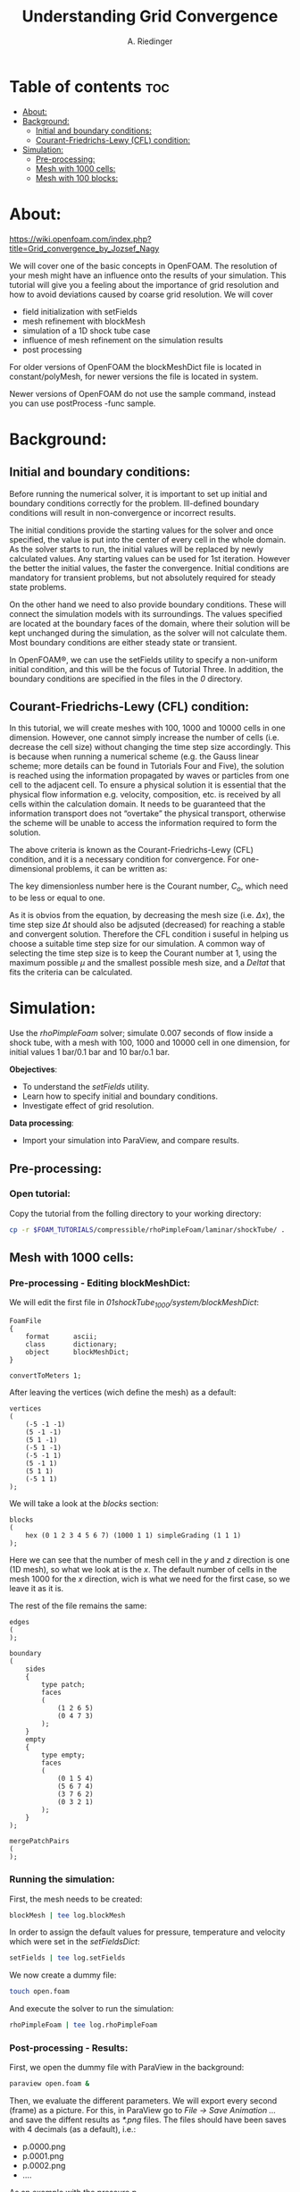 #+TITLE: Understanding Grid Convergence
#+AUTHOR: A. Riedinger
#+PROPERTY: :header-tags :tangle yes

* Table of contents :toc:
- [[#about][About:]]
- [[#background][Background:]]
  - [[#initial-and-boundary-conditions][Initial and boundary conditions:]]
  - [[#courant-friedrichs-lewy-cfl-condition][Courant-Friedrichs-Lewy (CFL) condition:]]
- [[#simulation][Simulation:]]
  - [[#pre-processing][Pre-processing:]]
  - [[#mesh-with-1000-cells][Mesh with 1000 cells:]]
  - [[#mesh-with-100-blocks][Mesh with 100 blocks:]]

* About:
https://wiki.openfoam.com/index.php?title=Grid_convergence_by_Jozsef_Nagy

We will cover one of the basic concepts in OpenFOAM. The resolution of your mesh might have an influence onto the results of your simulation. This tutorial will give you a feeling about the importance of grid resolution and how to avoid deviations caused by coarse grid resolution. We will cover

+ field initialization with setFields
+ mesh refinement with blockMesh
+ simulation of a 1D shock tube case
+ influence of mesh refinement on the simulation results
+ post processing

For older versions of OpenFOAM the blockMeshDict file is located in constant/polyMesh, for newer versions the file is located in system.

Newer versions of OpenFOAM do not use the sample command, instead you can use postProcess -func sample.
* Background:

** Initial and boundary conditions:

Before running the numerical solver, it is important to set up initial and boundary conditions  correctly for the problem. Ill-defined boundary conditions will result in non-convergence or  incorrect results.

The initial conditions provide the starting values for the solver and once specified, the value is put  into the center of every cell in the whole domain. As the solver starts to run, the initial values will  be replaced by newly calculated values. Any starting values can be used for 1st iteration. However  the better the initial values, the faster the convergence. Initial conditions are mandatory for transient  problems, but not absolutely required for steady state problems.

On the other hand we need to also provide boundary conditions. These will connect the simulation  models with its surroundings. The values specified are located at the boundary faces of the domain,  where their solution will be kept unchanged during the simulation, as the solver will not calculate  them. Most boundary conditions are either steady state or transient.

In OpenFOAM®, we can use the setFields utility to specify a non-uniform initial condition, and this  will be the focus of Tutorial Three. In addition, the boundary conditions are specified in the files in the /0/ directory.

** Courant-Friedrichs-Lewy (CFL) condition:

In this tutorial, we will create meshes with 100, 1000 and 10000 cells in one dimension. However,  one cannot simply increase the number of cells (i.e. decrease the cell size) without changing the  time step size accordingly. This is because when running a numerical scheme (e.g. the Gauss linear  scheme; more details can be found in Tutorials Four and Five), the solution is reached using the  information propagated by waves or particles from one cell to the adjacent cell. To ensure a  physical solution it is essential that the physical flow information e.g. velocity, composition, etc. is  received by all cells within the calculation domain. It needs to be guaranteed that the information  transport does not “overtake” the physical transport, otherwise the scheme will be unable to access  the information required to form the solution.

The above criteria is known as the Courant-Friedrichs-Lewy (CFL) condition, and it is a necessary condition for convergence. For one-dimensional problems, it can be written as:

\begin{equation}
   C_o = \frac{\mu \Delta t}{\Delta x} \leq 1
\end{equation}

The key dimensionless number here is the Courant number, $C_o$, which need to be less or equal to one.

As it is obvios from the equation, by decreasing the mesh size (i.e. $\Delta x$), the time step size $\Delta t$ should also be adjsuted (decreased) for reaching a stable and convergent solution. Therefore the CFL condition i suseful in helping us choose a suitable time step size for our simulation. A common way of selecting the time step size is to keep the Courant number at 1, using the maximum possible $\mu$ and the smallest possible mesh size, and a $Delta t$ that fits the criteria can be calculated.
* Simulation:

Use the /rhoPimpleFoam/ solver; simulate 0.007 seconds of flow inside a shock tube, with a mesh with 100, 1000 and 10000 cell in one dimension, for initial values 1 bar/0.1 bar and 10 bar/o.1 bar.

*Obejectives*:

+ To understand the /setFields/ utility.
+ Learn how to specify initial and boundary conditions.
+ Investigate effect of grid resolution.

*Data processing*:

+ Import your simulation into ParaView, and compare results.

** Pre-processing:

*** Open tutorial:
:PROPERTIES:
:header-args: :tangle preprocessing
:END:

Copy the tutorial from the folling directory to your working directory:

#+begin_src bash
cp -r $FOAM_TUTORIALS/compressible/rhoPimpleFoam/laminar/shockTube/ .
#+end_src

** Mesh with 1000 cells:

*** Pre-processing - Editing blockMeshDict:
:PROPERTIES:
:header-args: :tangle 01shockTube_1000/system/blockMeshDict
:END:

We will edit the first file in /01shockTube_1000/system/blockMeshDict/:

#+begin_src C++
FoamFile
{
    format      ascii;
    class       dictionary;
    object      blockMeshDict;
}

convertToMeters 1;
#+end_src

After leaving the vertices (wich define the mesh) as a default:

#+begin_src C++
vertices
(
    (-5 -1 -1)
    (5 -1 -1)
    (5 1 -1)
    (-5 1 -1)
    (-5 -1 1)
    (5 -1 1)
    (5 1 1)
    (-5 1 1)
);
#+end_src

We will take a look at the /blocks/ section:

#+begin_src C++
blocks
(
    hex (0 1 2 3 4 5 6 7) (1000 1 1) simpleGrading (1 1 1)
);
#+end_src

Here we can see that the number of mesh cell in the /y/ and /z/ direction is one (1D mesh), so what we look at is the /x/. The default number of cells in the mesh 1000 for the /x/ direction, wich is what we need for the first case, so we leave it as it is.

The rest of the file remains the same:

#+begin_src C++
edges
(
);

boundary
(
    sides
    {
        type patch;
        faces
        (
            (1 2 6 5)
            (0 4 7 3)
        );
    }
    empty
    {
        type empty;
        faces
        (
            (0 1 5 4)
            (5 6 7 4)
            (3 7 6 2)
            (0 3 2 1)
        );
    }
);

mergePatchPairs
(
);
#+end_src
*** Running the simulation:
:PROPERTIES:
:header-args: :tangle 01shockTube_1000/run
:END:

First, the mesh needs to be created:

#+begin_src bash
blockMesh | tee log.blockMesh
#+end_src

In order to assign the default values for pressure, temperature and velocity which were set in the /setFieldsDict/:

#+begin_src bash
setFields | tee log.setFields
#+end_src

We now create a dummy file:

#+begin_src bash
touch open.foam
#+end_src

And execute the solver to run the simulation:

#+begin_src bash
rhoPimpleFoam | tee log.rhoPimpleFoam
#+end_src
*** Post-processing - Results:
:PROPERTIES:
:header-args: :tangle postProcessing
:END:

First, we open the dummy file with ParaView in the background:

#+begin_src bash
paraview open.foam &
#+end_src

Then, we evaluate the different parameters. We will export every second (frame) as a picture. For this, in ParaView go to /File -> Save Animation .../ and save the diffent results as /*.png/ files. The files should have been saves with 4 decimals (as a default), i.e.:

+ p.0000.png
+ p.0001.png
+ p.0002.png
+ ....

As an example with the pressure /p/.

We can use /ffmpeg/ to create a video out of the images:

#+begin_src bash
ffmpeg -framerate 1 -i p.%04d.png p.mp4
#+end_src

And the same can be done for /U/ and /T/.

[[file:01shockTube_1000/images/p.mp4]]
#+CAPTION: Pressure with a 1000 blocks mesh

[[file:01shockTube_1000/images/T.mp4]]
#+CAPTION: Temperature with a 1000 blocks mesh

[[file:01shockTube_1000/images/U.mp4]]
#+CAPTION: Velocity with a 1000 blocks mesh

** Mesh with 100 blocks:
*** Pre-processing - Editing blockMeshDict:
:PROPERTIES:
:header-args: :tangle 02shockTube_100/system/blockMeshDict
:END:

We'll edit /02shockTube_100/system/blockMeshDict/:

#+begin_src C++
FoamFile
{
    format      ascii;
    class       dictionary;
    object      blockMeshDict;
}

convertToMeters 1;

vertices
(
    (-5 -1 -1)
    (5 -1 -1)
    (5 1 -1)
    (-5 1 -1)
    (-5 -1 1)
    (5 -1 1)
    (5 1 1)
    (-5 1 1)
);

blocks
(
    hex (0 1 2 3 4 5 6 7) (100 1 1) simpleGrading (1 1 1)
);

edges
(
);

boundary
(
    sides
    {
        type patch;
        faces
        (
            (1 2 6 5)
            (0 4 7 3)
        );
    }
    empty
    {
        type empty;
        faces
        (
            (0 1 5 4)
            (5 6 7 4)
            (3 7 6 2)
            (0 3 2 1)
        );
    }
);

mergePatchPairs
(
);
#+end_src

Note that we changed the /x/ direction of blocks to 100.
*** Running the simulation:
:PROPERTIES:
:header-args: :tangle 02shockTube_100/run
:END:

This step will be pretty much the same as the last case; we'll create the mesh with /blockMesh/, then set the initial values with /setFields/ and finally run the simulation with /rhoPimpleFoam/.

#+begin_src bash
blockMesh | tee log.blockMesh
setFields | tee log.setFields
touch open.foam
rhoPimpleFoam | tee log.rhoPimpleFoam
#+end_src

Remember that you have to be in the main directory to run the previoys commands.
*** Post-processing - Results:

We open the dummy file /open.foam/ with ParaView like the previous case. We can see that the mesh has much less points than the last:

[[file:02shockTube_100/images/mesh.png]]
#+CAPTION: Mesh with 100 blocks

Then, we export the images for /p/, /U/ and /T/ and make videos from them:

[[file:02shockTube_100/images/p.mp4]]
file:02shockTube_100/images/U.mp4
file:02shockTube_100/images/T.mp4

We can see the difference in the animations.
